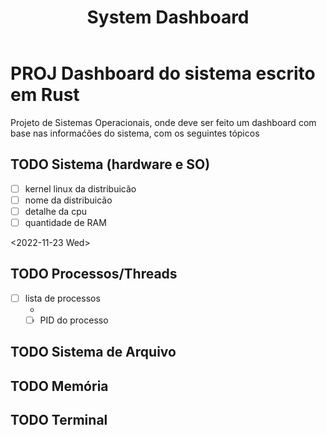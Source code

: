 #+title: System Dashboard
* PROJ Dashboard do sistema escrito em Rust
DEADLINE: <2022-12-12 Mon>
Projeto de Sistemas Operacionais, onde deve ser feito um dashboard com base nas informaćões do sistema, com os seguintes tópicos
** TODO Sistema (hardware e SO)
+ [ ] kernel linux da distribuicão
+ [ ] nome da distribuicão
+ [ ] detalhe da cpu
+ [ ] quantidade de RAM
<2022-11-23 Wed>
** TODO Processos/Threads
+ [ ] lista de processos
  +
  + [ ] PID do processo
** TODO Sistema de Arquivo
** TODO Memória
** TODO Terminal
